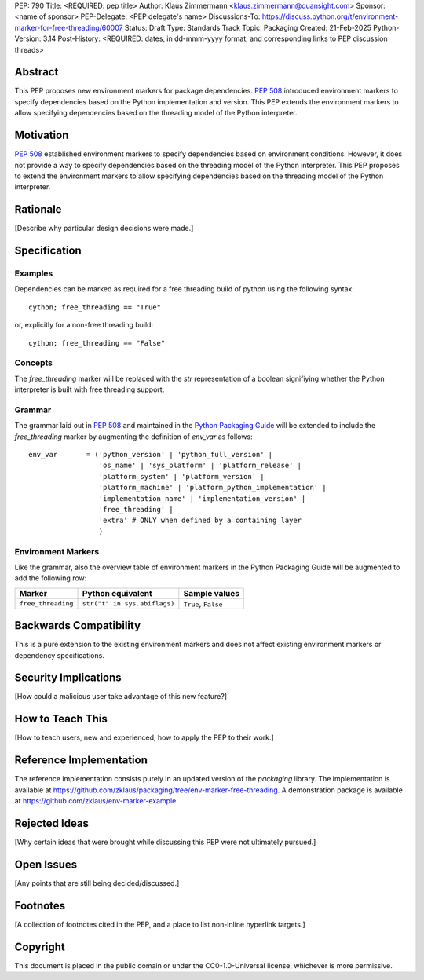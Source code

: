 PEP: 790
Title: <REQUIRED: pep title>
Author: Klaus Zimmermann <klaus.zimmermann@quansight.com>
Sponsor: <name of sponsor>
PEP-Delegate: <PEP delegate's name>
Discussions-To: https://discuss.python.org/t/environment-marker-for-free-threading/60007
Status: Draft
Type: Standards Track
Topic: Packaging
Created: 21-Feb-2025
Python-Version: 3.14
Post-History: <REQUIRED: dates, in dd-mmm-yyyy format, and corresponding links to PEP discussion threads>

Abstract
========

This PEP proposes new environment markers for package dependencies.
:pep:`508` introduced environment markers to specify dependencies based on the Python implementation and version.
This PEP extends the environment markers to allow specifying dependencies based on the threading model of the Python interpreter.



Motivation
==========

:pep:`508` established environment markers to specify dependencies based on environment conditions.
However, it does not provide a way to specify dependencies based on the threading model of the Python interpreter.
This PEP proposes to extend the environment markers to allow specifying dependencies based on the threading model of the Python interpreter.


Rationale
=========

[Describe why particular design decisions were made.]


Specification
=============

Examples
--------

Dependencies can be marked as required for a free threading build of python using the following syntax::

    cython; free_threading == "True"

or, explicitly for a non-free threading build::

    cython; free_threading == "False"

Concepts
--------

The `free_threading` marker will be replaced with the `str` representation of a boolean signifiying whether the Python interpreter is built with free threading support.

Grammar
-------

The grammar laid out in :pep:`508` and maintained in the `Python Packaging Guide <https://packaging.python.org/en/latest/specifications/dependency-specifiers/#dependency-specifiers>`_ will be extended to include the `free_threading` marker by augmenting the definition of `env_var` as follows::

    env_var       = ('python_version' | 'python_full_version' |
                     'os_name' | 'sys_platform' | 'platform_release' |
                     'platform_system' | 'platform_version' |
                     'platform_machine' | 'platform_python_implementation' |
                     'implementation_name' | 'implementation_version' |
                     'free_threading' |
                     'extra' # ONLY when defined by a containing layer
                     )


Environment Markers
-------------------

Like the grammar, also the overview table of environment markers in the Python Packaging Guide will be augmented to add the following row:

.. list-table::
    :header-rows: 1

    * - Marker
      - Python equivalent
      - Sample values
    * - ``free_threading``
      - ``str("t" in sys.abiflags)``
      - ``True``, ``False``

Backwards Compatibility
=======================

This is a pure extension to the existing environment markers and does not affect existing environment markers or dependency specifications.

Security Implications
=====================

[How could a malicious user take advantage of this new feature?]


How to Teach This
=================

[How to teach users, new and experienced, how to apply the PEP to their work.]


Reference Implementation
========================

The reference implementation consists purely in an updated version of the `packaging` library.
The implementation is available at https://github.com/zklaus/packaging/tree/env-marker-free-threading.
A demonstration package is available at https://github.com/zklaus/env-marker-example.

Rejected Ideas
==============

[Why certain ideas that were brought while discussing this PEP were not ultimately pursued.]


Open Issues
===========

[Any points that are still being decided/discussed.]


Footnotes
=========

[A collection of footnotes cited in the PEP, and a place to list non-inline hyperlink targets.]


Copyright
=========

This document is placed in the public domain or under the
CC0-1.0-Universal license, whichever is more permissive.
